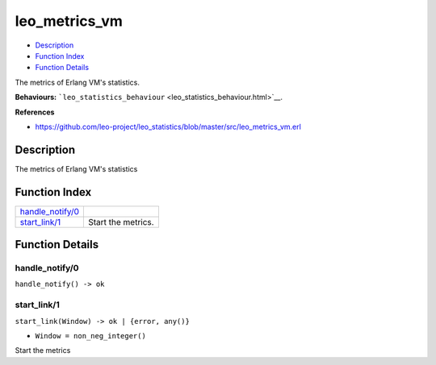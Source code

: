 leo\_metrics\_vm
=======================

-  `Description <#description>`__
-  `Function Index <#index>`__
-  `Function Details <#functions>`__

The metrics of Erlang VM's statistics.

**Behaviours:**
```leo_statistics_behaviour`` <leo_statistics_behaviour.html>`__.

**References**

-  https://github.com/leo-project/leo\_statistics/blob/master/src/leo\_metrics\_vm.erl

Description
-----------

The metrics of Erlang VM's statistics

Function Index
--------------

+-------------------------------------------+----------------------+
| `handle\_notify/0 <#handle_notify-0>`__   |                      |
+-------------------------------------------+----------------------+
| `start\_link/1 <#start_link-1>`__         | Start the metrics.   |
+-------------------------------------------+----------------------+

Function Details
----------------

handle\_notify/0
~~~~~~~~~~~~~~~~

| ``handle_notify() -> ok``

start\_link/1
~~~~~~~~~~~~~

``start_link(Window) -> ok | {error, any()}``

-  ``Window = non_neg_integer()``

Start the metrics
